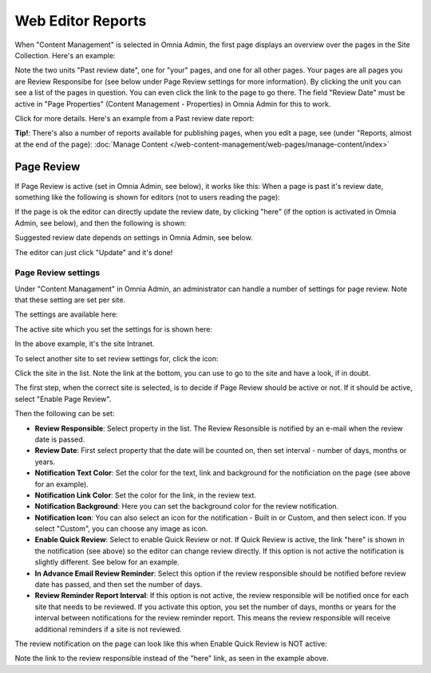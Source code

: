 Web Editor Reports
===========================

When "Content Management" is selected in Omnia Admin, the first page displays an overview over the pages in the Site Collection. Here's an example:

.. image:: content-management-overview-new.png

Note the two units "Past review date", one for "your" pages, and one for all other pages. Your pages are all pages you are Review Responsibe for (see below under Page Review settings for more information). By clicking the unit you can see a list of the pages in question. You can even click the link to the page to go there. The field "Review Date" must be active in "Page Properties" (Content Management - Properties) in Omnia Admin for this to work.

Click for more details. Here's an example from a Past review date report:

.. image:: past-review-date-report.png

**Tip!**: There's also a number of reports available for publishing pages, when you edit a page, see (under "Reports, almost at the end of the page): :doc:`Manage Content </web-content-management/web-pages/manage-content/index>`

Page Review
*************
If Page Review is active (set in Omnia Admin, see below), it works like this: When a page is past it's review date, something like the following is shown for editors (not to users reading the page):

.. image:: page-review-message.png

If the page is ok the editor can directly update the review date, by clicking "here" (if the option is activated in Omnia Admin, see below), and then the following is shown:

.. image:: page-review-update.png

Suggested review date depends on settings in Omnia Admin, see below.

The editor can just click "Update" and it's done!

Page Review settings
----------------------
Under "Content Managament" in Omnia Admin, an administrator can handle a number of settings for page review. Note that these setting are set per site.

The settings are available here:

.. image:: page-review-settings-menu.png

The active site which you set the settings for is shown here:

.. image:: page-review-settings-site.png

In the above example, it's the site Intranet.

To select another site to set review settings for, click the icon:

.. image:: page-review-settings-icon.png

Click the site in the list. Note the link at the bottom, you can use to go to the site and have a look, if in doubt.

.. image:: page-review-settings-icon-list.png

The first step, when the correct site is selected, is to decide if Page Review should be active or not. If it should be active, select "Enable Page Review".

.. image:: page-review-settings-settings-activate.png

Then the following can be set:

.. image:: page-review-settings-settings-new.png

+ **Review Responsible**: Select property in the list. The Review Resonsible is notified by an e-mail when the review date is passed.
+ **Review Date**: First select property that the date will be counted on, then set interval - number of days, months or years.
+ **Notification Text Color**: Set the color for the text, link and background for the notificiation on the page (see above for an example).
+ **Notification Link Color**: Set the color for the link, in the review text.
+ **Notification Background**: Here you can set the background color for the review notification.
+ **Notification Icon**: You can also select an icon for the notification - Built in or Custom, and then select icon. If you select "Custom", you can choose any image as icon. 
+ **Enable Quick Review**: Select to enable Quick Review or not. If Quick Review is active, the link "here" is shown in the notification (see above) so the editor can change review directly. If this option is not active the notification is slightly different. See below for an example.
+ **In Advance Email Review Reminder**: Select this option if the review responsible should be notified before review date has passed, and then set the number of days.
+ **Review Reminder Report Interval**: If this option is not active, the review responsible will be notified once for each site that needs to be reviewed. If you activate this option, you set the number of days, months or years for the interval between notifications for the review reminder report. This means the review responsible will receive additional reminders if a site is not reviewed.

The review notification on the page can look like this when Enable Quick Review is NOT active:

.. image:: page-review-message-not.png

Note the link to the review responsible instead of the "here" link, as seen in the example above.